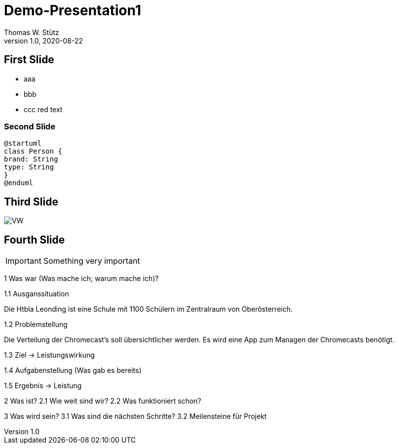 = Demo-Presentation1
Thomas W. Stütz
1.0, 2020-08-22
ifndef::sourcedir[:sourcedir: ../src/main/java]
ifndef::imagesdir[:imagesdir: images]
ifndef::backend[:backend: html5]
:icons: font

== First Slide

* aaa
* bbb
* ccc [red]#red text#

=== Second Slide

[plantuml,cld,png]
----
@startuml
class Person {
brand: String
type: String
}
@enduml
----

== Third Slide

image:https://images.pexels.com/photos/3966425/pexels-photo-3966425.jpeg?auto=compress&cs=tinysrgb&dpr=2&h=650&w=940[VW]

== Fourth Slide

IMPORTANT: Something very important

1 Was war (Was mache ich; warum mache ich)?

1.1 Ausganssituation

Die Htbla Leonding ist eine Schule mit 1100 Schülern im Zentralraum von Oberösterreich.

1.2 Problemstellung

Die Verteilung der Chromecast's soll übersichtlicher werden.
Es wird eine App zum Managen der Chromecasts benötigt.

1.3 Ziel → Leistungswirkung

1.4 Aufgabenstellung (Was gab es bereits)

1.5 Ergebnis → Leistung


2 Was ist?
2.1 Wie weit sind wir?
2.2 Was funktioniert schon?

3 Was wird sein?
3.1 Was sind die nächsten Schritte?
3.2 Meilensteine für Projekt